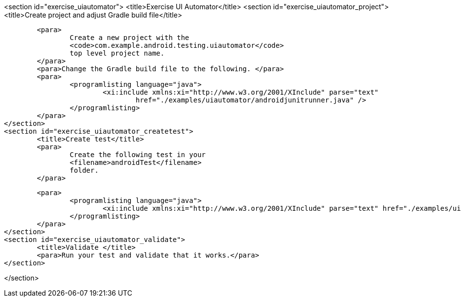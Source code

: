 <section id="exercise_uiautomator">
	<title>Exercise UI Automator</title>
	<section id="exercise_uiautomator_project">
		<title>Create project and adjust Gradle build file</title>

		<para>
			Create a new project with the
			<code>com.example.android.testing.uiautomator</code>
			top level project name.
		</para>
		<para>Change the Gradle build file to the following. </para>
		<para>
			<programlisting language="java">
				<xi:include xmlns:xi="http://www.w3.org/2001/XInclude" parse="text"
					href="./examples/uiautomator/androidjunitrunner.java" />
			</programlisting>
		</para>
	</section>
	<section id="exercise_uiautomator_createtest">
		<title>Create test</title>
		<para>
			Create the following test in your
			<filename>androidTest</filename>
			folder.
		</para>

		<para>
			<programlisting language="java">
				<xi:include xmlns:xi="http://www.w3.org/2001/XInclude" parse="text" href="./examples/uiautomator/test.java" />
			</programlisting>
		</para>
	</section>
	<section id="exercise_uiautomator_validate">
		<title>Validate </title>
		<para>Run your test and validate that it works.</para>
	</section>



</section>

